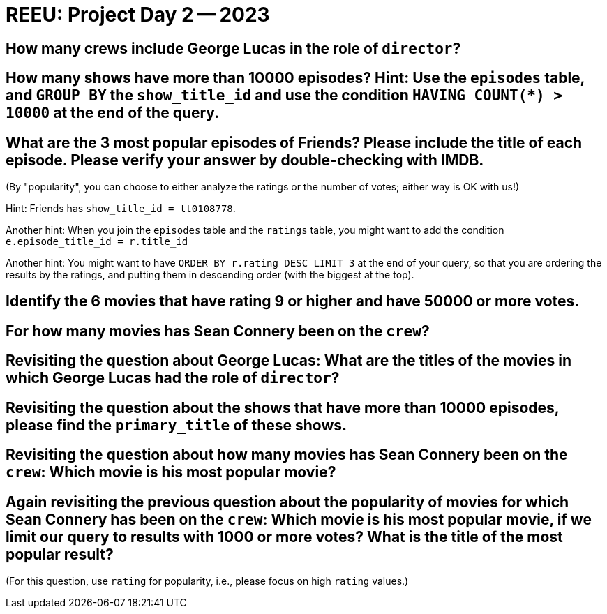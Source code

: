 = REEU: Project Day 2 -- 2023

== How many crews include George Lucas in the role of `director`?



== How many shows have more than 10000 episodes?  Hint:  Use the `episodes` table, and `GROUP BY` the `show_title_id` and use the condition `HAVING COUNT(*) > 10000` at the end of the query.


== What are the 3 most popular episodes of Friends?  Please include the title of each episode.  Please verify your answer by double-checking with IMDB.

(By "popularity", you can choose to either analyze the ratings or the number of votes; either way is OK with us!)

Hint:  Friends has `show_title_id = tt0108778`.

Another hint:  When you join the `episodes` table and the `ratings` table, you might want to add the condition `e.episode_title_id = r.title_id`

Another hint:  You might want to have `ORDER BY r.rating DESC LIMIT 3` at the end of your query, so that you are ordering the results by the ratings, and putting them in descending order (with the biggest at the top).


== Identify the 6 movies that have rating 9 or higher and have 50000 or more votes.


== For how many movies has Sean Connery been on the `crew`?


== Revisiting the question about George Lucas:  What are the titles of the movies in which George Lucas had the role of `director`?


== Revisiting the question about the shows that have more than 10000 episodes, please find the `primary_title` of these shows.



== Revisiting the question about how many movies has Sean Connery been on the `crew`:  Which movie is his most popular movie?


== Again revisiting the previous question about the popularity of movies for which Sean Connery has been on the `crew`:  Which movie is his most popular movie, if we limit our query to results with 1000 or more votes?  What is the title of the most popular result?

(For this question, use `rating` for popularity, i.e., please focus on high `rating` values.)

